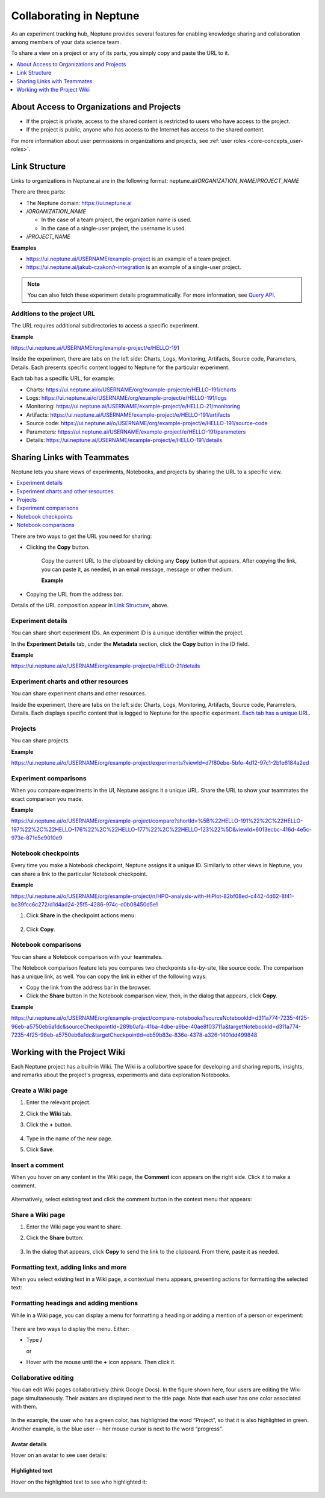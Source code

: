 Collaborating in Neptune
========================

As an experiment tracking hub, Neptune provides several features for enabling knowledge sharing and collaboration among members
of your data science team.

To share a view on a project or any of its parts, you simply copy and paste the URL to it.

.. contents::
    :local:
    :depth: 1
    :backlinks: top

About Access to Organizations and Projects
------------------------------------------

- If the project is private, access to the shared content is restricted to users who have access to the project.
- If the project is public, anyone who has access to the Internet has access to the shared content.

For more information about user permissions in organizations and projects, see :ref:`user roles <core-concepts_user-roles>`.

Link Structure
--------------

Links to organizations in Neptune.ai are in the following format:
neptune.ai/*ORGANIZATION_NAME*/*PROJECT_NAME*

There are three parts:

- The Neptune domain: https://ui.neptune.ai

- /*ORGANIZATION_NAME*

  - In the case of a team project, the organization name is used.
  - In the case of a single-user project, the username is used.

- /*PROJECT_NAME*

**Examples**

- https://ui.neptune.ai/USERNAME/example-project is an example of a team project.
- https://ui.neptune.ai/jakub-czakon/r-integration is an example of a single-user project.


.. note:: You can also fetch these experiment details programmatically. For more information, see `Query API <../python-api/query-api.html>`_.

Additions to the project URL
^^^^^^^^^^^^^^^^^^^^^^^^^^^^

The URL requires additional subdirectories to access a specific experiment.

**Example**

https://ui.neptune.ai/USERNAME/org/example-project/e/HELLO-191

Inside the experiment, there are tabs on the left side: Charts, Logs, Monitoring, Artifacts, Source code, Parameters, Details.
Each presents specific content logged to Neptune for the particular experiment.

Each tab has a specific URL, for example:

- Charts: https://ui.neptune.ai/o/USERNAME/org/example-project/e/HELLO-191/charts
- Logs: https://ui.neptune.ai/o/USERNAME/org/example-project/e/HELLO-191/logs
- Monitoring: https://ui.neptune.ai/USERNAME/example-project/e/HELLO-21/monitoring
- Artifacts: https://ui.neptune.ai/USERNAME/example-project/e/HELLO-191/artifacts
- Source code: https://ui.neptune.ai/o/USERNAME/org/example-project/e/HELLO-191/source-code
- Parameters: https://ui.neptune.ai/USERNAME/example-project/e/HELLO-191/parameters
- Details: https://ui.neptune.ai/USERNAME/example-project/e/HELLO-191/details


Sharing Links with Teammates
----------------------------
Neptune lets you share views of experiments, Notebooks, and projects by sharing the URL to a specific view.

.. contents::
    :local:
    :depth: 1
    :backlinks: top


There are two ways to get the URL you need for sharing:

- Clicking the **Copy** button.

   Copy the current URL to the clipboard by clicking any **Copy** button that appears. After copying the link, you can paste it, as needed, in an email message, message or other medium.

   **Example**

    .. image:: ../_static/images/core-concepts/metadata_copy.png
        :target: ../_static/images/core-concepts/metadata_copy.png
        :alt: Copy URL

- Copying the URL from the address bar.

Details of the URL composition appear in `Link Structure <collaborate.html#link-structure>`_, above.

Experiment details
^^^^^^^^^^^^^^^^^^

You can share short experiment IDs. An experiment ID is a unique identifier within the project.

In the **Experiment Details** tab, under the **Metadata** section, click the **Copy** button in the ID field.

**Example**

https://ui.neptune.ai/o/USERNAME/org/example-project/e/HELLO-21/details

Experiment charts and other resources
^^^^^^^^^^^^^^^^^^^^^^^^^^^^^^^^^^^^^
You can share experiment charts and other resources.

Inside the experiment, there are tabs on the left side: Charts, Logs, Monitoring, Artifacts, Source code, Parameters, Details.
Each displays specific content that is logged to Neptune for the specific experiment.
`Each tab has a unique URL <collaborate.html#additions-to-the-project-url>`_.

Projects
^^^^^^^^
You can share projects.

**Example**

https://ui.neptune.ai/o/USERNAME/org/example-project/experiments?viewId=d7f80ebe-5bfe-4d12-97c1-2b1e6184a2ed


Experiment comparisons
^^^^^^^^^^^^^^^^^^^^^^

When you compare experiments in the UI, Neptune assigns it a unique URL. Share the URL to show your teammates the exact comparison
you made.

**Example**

https://ui.neptune.ai/o/USERNAME/org/example-project/compare?shortId=%5B%22HELLO-191%22%2C%22HELLO-197%22%2C%22HELLO-176%22%2C%22HELLO-177%22%2C%22HELLO-123%22%5D&viewId=6013ecbc-416d-4e5c-973e-871e5e9010e9



    .. image:: ../_static/images/core-concepts/compare_experiments.png
        :target: ../_static/images/core-concepts/compare_experiments.png
        :alt: Compare experiments



Notebook checkpoints
^^^^^^^^^^^^^^^^^^^^

Every time you make a Notebook checkpoint, Neptune assigns it a unique ID.
Similarly to other views in Neptune, you can share a link to the particular Notebook checkpoint.

**Example**

https://ui.neptune.ai/o/USERNAME/org/example-project/n/HPO-analysis-with-HiPlot-82bf08ed-c442-4d62-8f41-bc39fcc6c272/d1d4ad24-25f5-4286-974c-c0b08450d5e1

1. Click **Share** in the checkpoint actions menu:

    .. image:: ../_static/images/core-concepts/notebook_checkpoint.png
        :target: ../_static/images/core-concepts/notebook_checkpoint.png
        :alt: Notebook checkpoint
        :width: 400

2. Click **Copy**.

Notebook comparisons
^^^^^^^^^^^^^^^^^^^^
You can share a Notebook comparison with your teammates.

The Notebook comparison feature lets you compares two checkpoints site-by-site, like source code. The comparison has a unique link, as well.
You can copy the link in either of the following ways:

- Copy the link from the address bar in the browser.
- Click the **Share** button in the Notebook comparison view, then, in the dialog that appears, click **Copy**.

**Example**

https://ui.neptune.ai/o/USERNAME/org/example-project/compare-notebooks?sourceNotebookId=d311a774-7235-4f25-96eb-a5750eb6a1dc&sourceCheckpointId=289b0afa-41ba-4dbe-a9be-40ae8f03711a&targetNotebookId=d311a774-7235-4f25-96eb-a5750eb6a1dc&targetCheckpointId=eb59b83e-836e-4378-a326-1401dd499848


    .. image:: ../_static/images/core-concepts/notebook_comparison.png
        :target: ../_static/images/core-concepts/notebook_comparison.png
        :alt: Notebook comparison
        :width: 900

Working with the Project Wiki
-----------------------------

Each Neptune project has a built-in Wiki. The Wiki is a collabortive space for developing and sharing reports, insights, and remarks
about the project's progress, experiments and data exploration Notebooks.

Create a Wiki page
^^^^^^^^^^^^^^^^^^

1. Enter the relevant project.
2. Click the **Wiki** tab.
3. Click the **+** button.

    .. image:: ../_static/images/core-concepts/new_wiki_page.png
        :target: ../_static/images/core-concepts/new_wiki_page.png
        :alt: Create new Wiki page
        :width: 200

4. Type in the name of the new page.
5. Click **Save**.

Insert a comment
^^^^^^^^^^^^^^^^
When you hover on any content in the Wiki page, the **Comment** icon appears on the right side. Click it to make a comment.

    .. image:: ../_static/images/core-concepts/new_wiki_comment.png
        :target: ../_static/images/core-concepts/new_wiki_comment.png
        :alt: New Wiki comment
        :width: 800


Alternatively, select existing text and click the comment button in the context menu that appears:


    .. image:: ../_static/images/core-concepts/new_wiki_comment_menu.png
        :target: ../_static/images/core-concepts/new_wiki_comment_menu.png
        :alt: New Wiki comment
        :width: 600


Share a Wiki page
^^^^^^^^^^^^^^^^^

1. Enter the Wiki page you want to share.
2. Click the **Share** button:

    .. image:: ../_static/images/core-concepts/share_wiki_page.png
        :target: ../_static/images/core-concepts/share_wiki_page.png
        :alt: Share Wiki page
        :width: 600

3. In the dialog that appears, click **Copy** to send the link to the clipboard. From there, paste it as needed.

Formatting text, adding links and more
^^^^^^^^^^^^^^^^^^^^^^^^^^^^^^^^^^^^^^

When you select existing text in a Wiki page, a contextual menu appears, presenting actions for formatting the selected text:

    .. image:: ../_static/images/core-concepts/wiki_context_menu.png
        :target: ../_static/images/core-concepts/wiki_context_menu.png
        :alt: Format Wiki text
        :width: 450


Formatting headings and adding mentions
^^^^^^^^^^^^^^^^^^^^^^^^^^^^^^^^^^^^^^^
While in a Wiki page, you can display a menu for formatting a heading or adding a mention of a person or experiment:

   .. image:: ../_static/images/core-concepts/wiki_commands.png
        :target: ../_static/images/core-concepts/wiki_commands.png
        :alt: Wiki commands
        :width: 450

There are two ways to display the menu. Either:

- Type  **/**

  or

- Hover with the mouse until the **+** icon appears. Then click it.


Collaborative editing
^^^^^^^^^^^^^^^^^^^^^

You can edit Wiki pages collaboratively (think Google Docs).
In the figure shown here, four users are editing the Wiki page simultaneously. 
Their avatars are displayed next to the title page. 
Note that each user has one color associated with them. 


    .. image:: ../_static/images/core-concepts/wiki_collaborative_editing.png
        :target: ../_static/images/core-concepts/wiki_collaborative_editing.png
        :alt: Copy URL

In the example, the user who has a green color, has highlighted the word “Project”, 
so that it is also highlighted in green. 
Another example, is the blue user -- her mouse cursor is next to the word “progress”.


Avatar details
""""""""""""""

Hover on an avatar to see user details:

    .. image:: ../_static/images/core-concepts/avatar_highlight.png
        :target: ../_static/images/core-concepts/avatar_highlight.png
        :alt: Avatar details
        :width: 250

Highlighted text
""""""""""""""""

Hover on the highlighted text to see who highlighted it:

    .. image:: ../_static/images/core-concepts/editor_details.png
        :target: ../_static/images/core-concepts/editor_details.png
        :alt: Editor details
        :width: 250